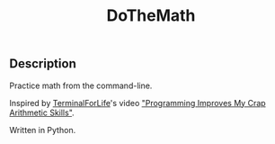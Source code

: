 #+title: DoTheMath

** Description
   Practice math from the command-line.
   
   Inspired by [[https://www.youtube.com/c/terminalforlife][TerminalForLife]]'s video [[https://www.youtube.com/watch?v=9zi4l9ZI9SE]["Programming Improves My Crap Arithmetic Skills"]]. 
   
   Written in Python.
